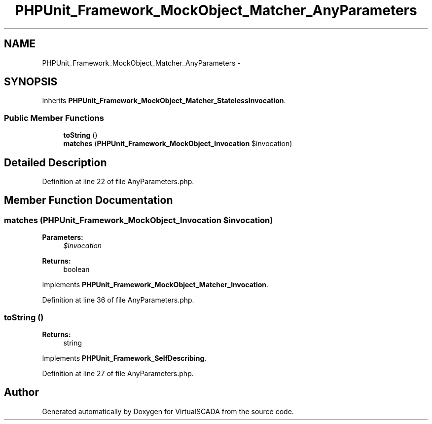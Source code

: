 .TH "PHPUnit_Framework_MockObject_Matcher_AnyParameters" 3 "Tue Apr 14 2015" "Version 1.0" "VirtualSCADA" \" -*- nroff -*-
.ad l
.nh
.SH NAME
PHPUnit_Framework_MockObject_Matcher_AnyParameters \- 
.SH SYNOPSIS
.br
.PP
.PP
Inherits \fBPHPUnit_Framework_MockObject_Matcher_StatelessInvocation\fP\&.
.SS "Public Member Functions"

.in +1c
.ti -1c
.RI "\fBtoString\fP ()"
.br
.ti -1c
.RI "\fBmatches\fP (\fBPHPUnit_Framework_MockObject_Invocation\fP $invocation)"
.br
.in -1c
.SH "Detailed Description"
.PP 
Definition at line 22 of file AnyParameters\&.php\&.
.SH "Member Function Documentation"
.PP 
.SS "matches (\fBPHPUnit_Framework_MockObject_Invocation\fP $invocation)"

.PP
\fBParameters:\fP
.RS 4
\fI$invocation\fP 
.RE
.PP
\fBReturns:\fP
.RS 4
boolean 
.RE
.PP

.PP
Implements \fBPHPUnit_Framework_MockObject_Matcher_Invocation\fP\&.
.PP
Definition at line 36 of file AnyParameters\&.php\&.
.SS "toString ()"

.PP
\fBReturns:\fP
.RS 4
string 
.RE
.PP

.PP
Implements \fBPHPUnit_Framework_SelfDescribing\fP\&.
.PP
Definition at line 27 of file AnyParameters\&.php\&.

.SH "Author"
.PP 
Generated automatically by Doxygen for VirtualSCADA from the source code\&.

